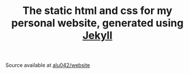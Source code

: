 #+TITLE: The static html and css for my personal website, generated using [[http://jekyllrb.com/][Jekyll]]

Source available at [[https://github.com/alu042/website][alu042/website]]
